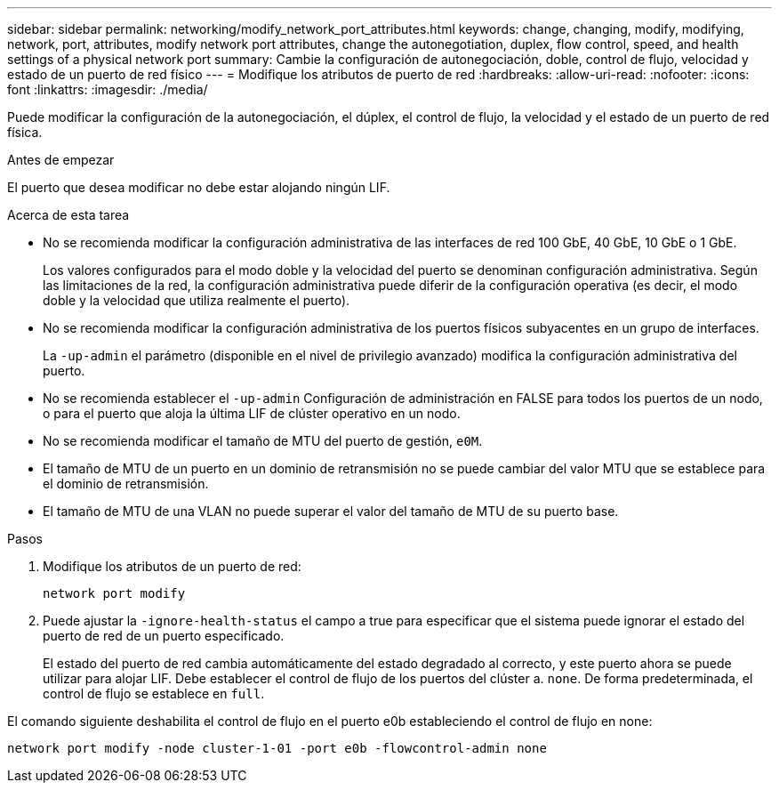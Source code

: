 ---
sidebar: sidebar 
permalink: networking/modify_network_port_attributes.html 
keywords: change, changing, modify, modifying, network, port, attributes, modify network port attributes, change the autonegotiation, duplex, flow control, speed, and health settings of a physical network port 
summary: Cambie la configuración de autonegociación, doble, control de flujo, velocidad y estado de un puerto de red físico 
---
= Modifique los atributos de puerto de red
:hardbreaks:
:allow-uri-read: 
:nofooter: 
:icons: font
:linkattrs: 
:imagesdir: ./media/


[role="lead"]
Puede modificar la configuración de la autonegociación, el dúplex, el control de flujo, la velocidad y el estado de un puerto de red física.

.Antes de empezar
El puerto que desea modificar no debe estar alojando ningún LIF.

.Acerca de esta tarea
* No se recomienda modificar la configuración administrativa de las interfaces de red 100 GbE, 40 GbE, 10 GbE o 1 GbE.
+
Los valores configurados para el modo doble y la velocidad del puerto se denominan configuración administrativa. Según las limitaciones de la red, la configuración administrativa puede diferir de la configuración operativa (es decir, el modo doble y la velocidad que utiliza realmente el puerto).

* No se recomienda modificar la configuración administrativa de los puertos físicos subyacentes en un grupo de interfaces.
+
La `-up-admin` el parámetro (disponible en el nivel de privilegio avanzado) modifica la configuración administrativa del puerto.

* No se recomienda establecer el `-up-admin` Configuración de administración en FALSE para todos los puertos de un nodo, o para el puerto que aloja la última LIF de clúster operativo en un nodo.
* No se recomienda modificar el tamaño de MTU del puerto de gestión, `e0M`.
* El tamaño de MTU de un puerto en un dominio de retransmisión no se puede cambiar del valor MTU que se establece para el dominio de retransmisión.
* El tamaño de MTU de una VLAN no puede superar el valor del tamaño de MTU de su puerto base.


.Pasos
. Modifique los atributos de un puerto de red:
+
`network port modify`

. Puede ajustar la `-ignore-health-status` el campo a true para especificar que el sistema puede ignorar el estado del puerto de red de un puerto especificado.
+
El estado del puerto de red cambia automáticamente del estado degradado al correcto, y este puerto ahora se puede utilizar para alojar LIF. Debe establecer el control de flujo de los puertos del clúster a. `none`. De forma predeterminada, el control de flujo se establece en `full`.



El comando siguiente deshabilita el control de flujo en el puerto e0b estableciendo el control de flujo en none:

....
network port modify -node cluster-1-01 -port e0b -flowcontrol-admin none
....